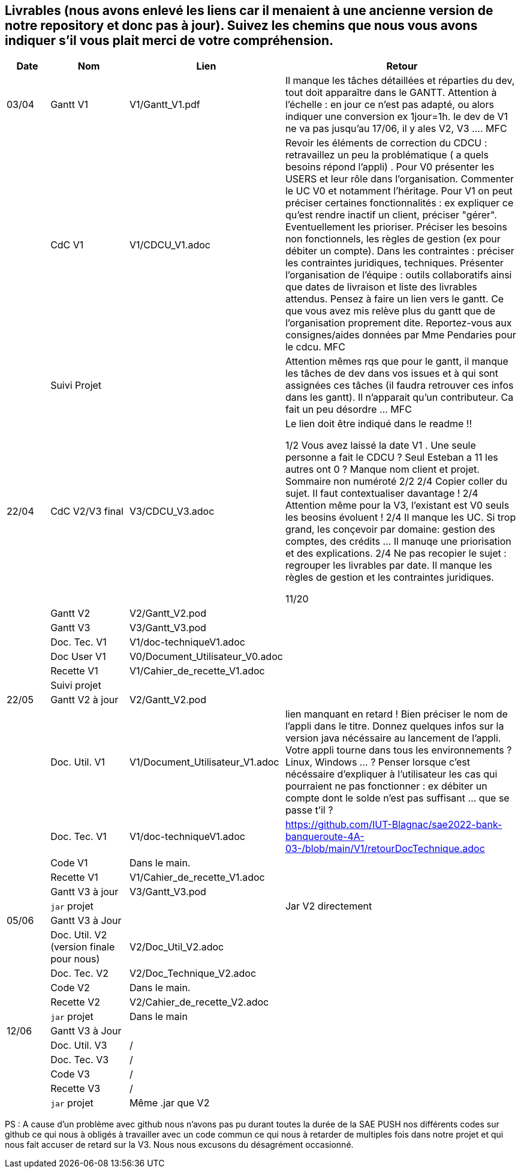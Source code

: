 == Livrables (nous avons enlevé les liens car il menaient à une ancienne version de notre repository et donc pas à jour). Suivez les chemins que nous vous avons indiquer s'il vous plait merci de votre compréhension.

[cols="1,2,2,5",options=header]
|===
| Date    | Nom         |  Lien                            | Retour
| 03/04   | Gantt V1    |  V1/Gantt_V1.pdf| Il manque les tâches détaillées et réparties du dev, tout doit apparaître dans le GANTT. Attention à l'échelle : en jour ce n'est pas adapté, ou alors indiquer une conversion ex 1jour=1h. le dev de V1 ne va pas jusqu'au 17/06, il y ales V2, V3 .... MFC
|         | CdC V1      |   V1/CDCU_V1.adoc                           |  Revoir les éléments de correction du CDCU :   retravaillez un peu la problématique ( a quels besoins répond l’appli) . Pour V0 présenter les USERS et leur rôle dans l’organisation. Commenter le UC V0 et notamment l’héritage. Pour V1 on peut préciser certaines fonctionnalités : ex expliquer ce qu’est rendre inactif un client, préciser "gérer". Eventuellement les prioriser. Préciser les besoins non fonctionnels, les règles de gestion (ex pour débiter un compte). Dans les contraintes : préciser les contraintes juridiques, techniques. Présenter l’organisation de l’équipe : outils collaboratifs ainsi que dates de livraison et liste des livrables attendus. Pensez à faire un lien vers le gantt. Ce que vous avez mis relève plus du gantt que de l'organisation proprement dite. Reportez-vous aux consignes/aides données par Mme Pendaries pour le cdcu. MFC
|         | Suivi Projet |                                   |   Attention mêmes rqs que pour le gantt, il manque les tâches de dev dans vos issues et à qui sont assignées ces tâches (il faudra retrouver ces infos dans les gantt). Il n'apparait qu'un contributeur. Ca fait un peu désordre ... MFC         
| 22/04  | CdC V2/V3 final|      V3/CDCU_V3.adoc                              |  Le lien doit être indiqué dans le readme !!

1/2	Vous avez laissé la date V1 . Une seule personne a fait le CDCU ? Seul Esteban a 11 les autres ont 0 ?  Manque nom client et projet. Sommaire non numéroté
2/2
2/4	Copier coller du sujet. Il faut contextualiser davantage !
2/4	Attention même pour la V3, l'existant est V0 seuls les beosins évoluent !
2/4	Il manque les UC. Si trop grand, les conçevoir par domaine: gestion des comptes, des crédits … Il manuqe une priorisation et des explications.
2/4	Ne pas recopier le sujet : regrouper les livrables par date. Il manque les règles de gestion et les contraintes juridiques.
	
11/20	

|         | Gantt V2    |          V2/Gantt_V2.pod                   |     
|         | Gantt V3 |    V3/Gantt_V3.pod    |     
|         | Doc. Tec. V1 |    V1/doc-techniqueV1.adoc   |    
|         | Doc User V1    |  V0/Document_Utilisateur_V0.adoc     |
|         | Recette V1  |          V1/Cahier_de_recette_V1.adoc   | 
|         | Suivi projet|   | 
| 22/05   | Gantt V2  à jour    |  V2/Gantt_V2.pod      | 
|         | Doc. Util. V1 |   V1/Document_Utilisateur_V1.adoc      |   lien manquant en retard !     Bien préciser le nom de l'appli dans le titre. Donnez quelques infos sur la version java nécéssaire au lancement de l'appli. Votre appli tourne dans tous les environnements ? Linux, Windows ... ?  Penser lorsque c'est nécéssaire d'expliquer à l'utilisateur les cas qui pourraient ne pas fonctionner : ex débiter un compte dont le solde n'est pas suffisant ... que se passe t'il ?   
|         | Doc. Tec. V1 |      V1/doc-techniqueV1.adoc         |    https://github.com/IUT-Blagnac/sae2022-bank-banqueroute-4A-03-/blob/main/V1/retourDocTechnique.adoc 
|         | Code V1     |       Dans le main.            | 
|         | Recette V1 |          V1/Cahier_de_recette_V1.adoc          | 
|         | Gantt V3 à jour   |     V3/Gantt_V3.pod                 | 
|         | `jar` projet |    | Jar V2 directement
| 05/06   | Gantt V3 à Jour  |    |  
|         | Doc. Util. V2 (version finale pour nous) |   V2/Doc_Util_V2.adoc   |           
|         | Doc. Tec. V2 |   V2/Doc_Technique_V2.adoc |     
|         | Code V2     |   Dans le main.                    |
|         | Recette V2  |  V2/Cahier_de_recette_V2.adoc |
|         | `jar` projet |   Dans le main  |
|12/06   | Gantt V3 à Jour  |    |  
|         | Doc. Util. V3 |    /     |           
|         | Doc. Tec. V3 |  /  |     
|         | Code V3     |    /                   |
|         | Recette V3  |  / |
|         | `jar` projet |  Même .jar que V2   |
|===

PS : A cause d'un problème avec github nous n'avons pas pu durant toutes la durée de la SAE PUSH nos différents codes sur github ce qui nous à obligés à travailler avec un code commun ce qui nous à retarder de multiples fois dans notre projet et qui nous fait accuser de retard sur la V3.
Nous nous excusons du désagrément occasionné.


